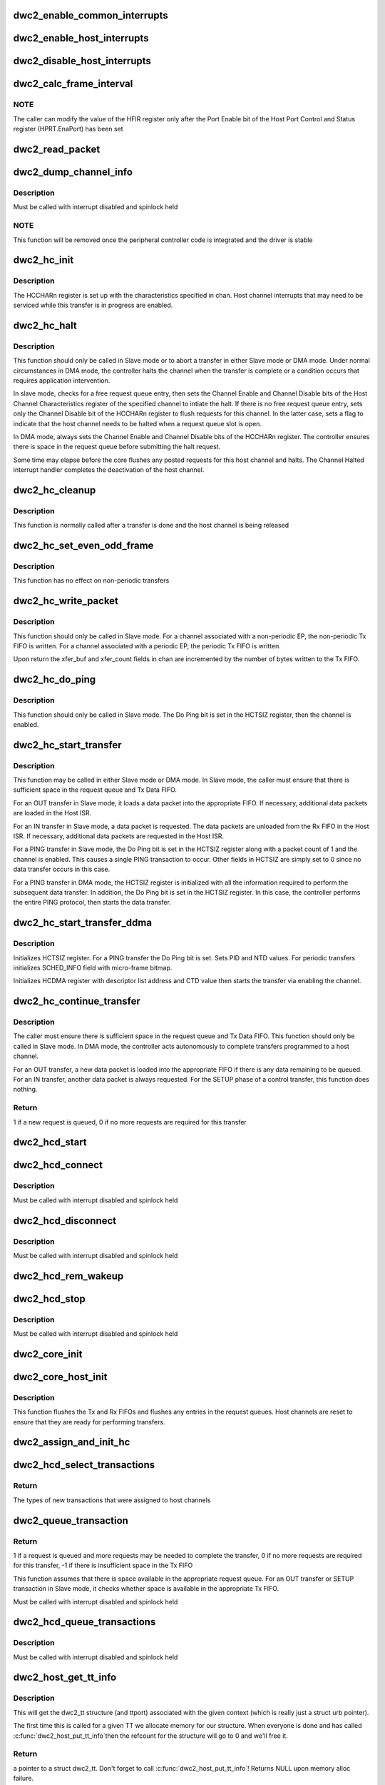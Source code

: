.. -*- coding: utf-8; mode: rst -*-
.. src-file: drivers/usb/dwc2/hcd.c

.. _`dwc2_enable_common_interrupts`:

dwc2_enable_common_interrupts
=============================

.. c:function:: void dwc2_enable_common_interrupts(struct dwc2_hsotg *hsotg)

    Initializes the commmon interrupts, used in both device and host modes

    :param struct dwc2_hsotg \*hsotg:
        Programming view of the DWC_otg controller

.. _`dwc2_enable_host_interrupts`:

dwc2_enable_host_interrupts
===========================

.. c:function:: void dwc2_enable_host_interrupts(struct dwc2_hsotg *hsotg)

    Enables the Host mode interrupts

    :param struct dwc2_hsotg \*hsotg:
        Programming view of DWC_otg controller

.. _`dwc2_disable_host_interrupts`:

dwc2_disable_host_interrupts
============================

.. c:function:: void dwc2_disable_host_interrupts(struct dwc2_hsotg *hsotg)

    Disables the Host Mode interrupts

    :param struct dwc2_hsotg \*hsotg:
        Programming view of DWC_otg controller

.. _`dwc2_calc_frame_interval`:

dwc2_calc_frame_interval
========================

.. c:function:: u32 dwc2_calc_frame_interval(struct dwc2_hsotg *hsotg)

    Calculates the correct frame Interval value for the HFIR register according to PHY type and speed

    :param struct dwc2_hsotg \*hsotg:
        Programming view of DWC_otg controller

.. _`dwc2_calc_frame_interval.note`:

NOTE
----

The caller can modify the value of the HFIR register only after the
Port Enable bit of the Host Port Control and Status register (HPRT.EnaPort)
has been set

.. _`dwc2_read_packet`:

dwc2_read_packet
================

.. c:function:: void dwc2_read_packet(struct dwc2_hsotg *hsotg, u8 *dest, u16 bytes)

    Reads a packet from the Rx FIFO into the destination buffer

    :param struct dwc2_hsotg \*hsotg:
        *undescribed*

    :param u8 \*dest:
        Destination buffer for the packet

    :param u16 bytes:
        Number of bytes to copy to the destination

.. _`dwc2_dump_channel_info`:

dwc2_dump_channel_info
======================

.. c:function:: void dwc2_dump_channel_info(struct dwc2_hsotg *hsotg, struct dwc2_host_chan *chan)

    Prints the state of a host channel

    :param struct dwc2_hsotg \*hsotg:
        Programming view of DWC_otg controller

    :param struct dwc2_host_chan \*chan:
        Pointer to the channel to dump

.. _`dwc2_dump_channel_info.description`:

Description
-----------

Must be called with interrupt disabled and spinlock held

.. _`dwc2_dump_channel_info.note`:

NOTE
----

This function will be removed once the peripheral controller code
is integrated and the driver is stable

.. _`dwc2_hc_init`:

dwc2_hc_init
============

.. c:function:: void dwc2_hc_init(struct dwc2_hsotg *hsotg, struct dwc2_host_chan *chan)

    Prepares a host channel for transferring packets to/from a specific endpoint

    :param struct dwc2_hsotg \*hsotg:
        Programming view of DWC_otg controller

    :param struct dwc2_host_chan \*chan:
        Information needed to initialize the host channel

.. _`dwc2_hc_init.description`:

Description
-----------

The HCCHARn register is set up with the characteristics specified in chan.
Host channel interrupts that may need to be serviced while this transfer is
in progress are enabled.

.. _`dwc2_hc_halt`:

dwc2_hc_halt
============

.. c:function:: void dwc2_hc_halt(struct dwc2_hsotg *hsotg, struct dwc2_host_chan *chan, enum dwc2_halt_status halt_status)

    Attempts to halt a host channel

    :param struct dwc2_hsotg \*hsotg:
        Controller register interface

    :param struct dwc2_host_chan \*chan:
        Host channel to halt

    :param enum dwc2_halt_status halt_status:
        Reason for halting the channel

.. _`dwc2_hc_halt.description`:

Description
-----------

This function should only be called in Slave mode or to abort a transfer in
either Slave mode or DMA mode. Under normal circumstances in DMA mode, the
controller halts the channel when the transfer is complete or a condition
occurs that requires application intervention.

In slave mode, checks for a free request queue entry, then sets the Channel
Enable and Channel Disable bits of the Host Channel Characteristics
register of the specified channel to intiate the halt. If there is no free
request queue entry, sets only the Channel Disable bit of the HCCHARn
register to flush requests for this channel. In the latter case, sets a
flag to indicate that the host channel needs to be halted when a request
queue slot is open.

In DMA mode, always sets the Channel Enable and Channel Disable bits of the
HCCHARn register. The controller ensures there is space in the request
queue before submitting the halt request.

Some time may elapse before the core flushes any posted requests for this
host channel and halts. The Channel Halted interrupt handler completes the
deactivation of the host channel.

.. _`dwc2_hc_cleanup`:

dwc2_hc_cleanup
===============

.. c:function:: void dwc2_hc_cleanup(struct dwc2_hsotg *hsotg, struct dwc2_host_chan *chan)

    Clears the transfer state for a host channel

    :param struct dwc2_hsotg \*hsotg:
        Programming view of DWC_otg controller

    :param struct dwc2_host_chan \*chan:
        Identifies the host channel to clean up

.. _`dwc2_hc_cleanup.description`:

Description
-----------

This function is normally called after a transfer is done and the host
channel is being released

.. _`dwc2_hc_set_even_odd_frame`:

dwc2_hc_set_even_odd_frame
==========================

.. c:function:: void dwc2_hc_set_even_odd_frame(struct dwc2_hsotg *hsotg, struct dwc2_host_chan *chan, u32 *hcchar)

    Sets the channel property that indicates in which frame a periodic transfer should occur

    :param struct dwc2_hsotg \*hsotg:
        Programming view of DWC_otg controller

    :param struct dwc2_host_chan \*chan:
        Identifies the host channel to set up and its properties

    :param u32 \*hcchar:
        Current value of the HCCHAR register for the specified host channel

.. _`dwc2_hc_set_even_odd_frame.description`:

Description
-----------

This function has no effect on non-periodic transfers

.. _`dwc2_hc_write_packet`:

dwc2_hc_write_packet
====================

.. c:function:: void dwc2_hc_write_packet(struct dwc2_hsotg *hsotg, struct dwc2_host_chan *chan)

    Writes a packet into the Tx FIFO associated with the Host Channel

    :param struct dwc2_hsotg \*hsotg:
        Programming view of DWC_otg controller

    :param struct dwc2_host_chan \*chan:
        Information needed to initialize the host channel

.. _`dwc2_hc_write_packet.description`:

Description
-----------

This function should only be called in Slave mode. For a channel associated
with a non-periodic EP, the non-periodic Tx FIFO is written. For a channel
associated with a periodic EP, the periodic Tx FIFO is written.

Upon return the xfer_buf and xfer_count fields in chan are incremented by
the number of bytes written to the Tx FIFO.

.. _`dwc2_hc_do_ping`:

dwc2_hc_do_ping
===============

.. c:function:: void dwc2_hc_do_ping(struct dwc2_hsotg *hsotg, struct dwc2_host_chan *chan)

    Starts a PING transfer

    :param struct dwc2_hsotg \*hsotg:
        Programming view of DWC_otg controller

    :param struct dwc2_host_chan \*chan:
        Information needed to initialize the host channel

.. _`dwc2_hc_do_ping.description`:

Description
-----------

This function should only be called in Slave mode. The Do Ping bit is set in
the HCTSIZ register, then the channel is enabled.

.. _`dwc2_hc_start_transfer`:

dwc2_hc_start_transfer
======================

.. c:function:: void dwc2_hc_start_transfer(struct dwc2_hsotg *hsotg, struct dwc2_host_chan *chan)

    Does the setup for a data transfer for a host channel and starts the transfer

    :param struct dwc2_hsotg \*hsotg:
        Programming view of DWC_otg controller

    :param struct dwc2_host_chan \*chan:
        Information needed to initialize the host channel. The xfer_len value
        may be reduced to accommodate the max widths of the XferSize and
        PktCnt fields in the HCTSIZn register. The multi_count value may be
        changed to reflect the final xfer_len value.

.. _`dwc2_hc_start_transfer.description`:

Description
-----------

This function may be called in either Slave mode or DMA mode. In Slave mode,
the caller must ensure that there is sufficient space in the request queue
and Tx Data FIFO.

For an OUT transfer in Slave mode, it loads a data packet into the
appropriate FIFO. If necessary, additional data packets are loaded in the
Host ISR.

For an IN transfer in Slave mode, a data packet is requested. The data
packets are unloaded from the Rx FIFO in the Host ISR. If necessary,
additional data packets are requested in the Host ISR.

For a PING transfer in Slave mode, the Do Ping bit is set in the HCTSIZ
register along with a packet count of 1 and the channel is enabled. This
causes a single PING transaction to occur. Other fields in HCTSIZ are
simply set to 0 since no data transfer occurs in this case.

For a PING transfer in DMA mode, the HCTSIZ register is initialized with
all the information required to perform the subsequent data transfer. In
addition, the Do Ping bit is set in the HCTSIZ register. In this case, the
controller performs the entire PING protocol, then starts the data
transfer.

.. _`dwc2_hc_start_transfer_ddma`:

dwc2_hc_start_transfer_ddma
===========================

.. c:function:: void dwc2_hc_start_transfer_ddma(struct dwc2_hsotg *hsotg, struct dwc2_host_chan *chan)

    Does the setup for a data transfer for a host channel and starts the transfer in Descriptor DMA mode

    :param struct dwc2_hsotg \*hsotg:
        Programming view of DWC_otg controller

    :param struct dwc2_host_chan \*chan:
        Information needed to initialize the host channel

.. _`dwc2_hc_start_transfer_ddma.description`:

Description
-----------

Initializes HCTSIZ register. For a PING transfer the Do Ping bit is set.
Sets PID and NTD values. For periodic transfers initializes SCHED_INFO field
with micro-frame bitmap.

Initializes HCDMA register with descriptor list address and CTD value then
starts the transfer via enabling the channel.

.. _`dwc2_hc_continue_transfer`:

dwc2_hc_continue_transfer
=========================

.. c:function:: int dwc2_hc_continue_transfer(struct dwc2_hsotg *hsotg, struct dwc2_host_chan *chan)

    Continues a data transfer that was started by a previous call to \ :c:func:`dwc2_hc_start_transfer`\ 

    :param struct dwc2_hsotg \*hsotg:
        Programming view of DWC_otg controller

    :param struct dwc2_host_chan \*chan:
        Information needed to initialize the host channel

.. _`dwc2_hc_continue_transfer.description`:

Description
-----------

The caller must ensure there is sufficient space in the request queue and Tx
Data FIFO. This function should only be called in Slave mode. In DMA mode,
the controller acts autonomously to complete transfers programmed to a host
channel.

For an OUT transfer, a new data packet is loaded into the appropriate FIFO
if there is any data remaining to be queued. For an IN transfer, another
data packet is always requested. For the SETUP phase of a control transfer,
this function does nothing.

.. _`dwc2_hc_continue_transfer.return`:

Return
------

1 if a new request is queued, 0 if no more requests are required
for this transfer

.. _`dwc2_hcd_start`:

dwc2_hcd_start
==============

.. c:function:: void dwc2_hcd_start(struct dwc2_hsotg *hsotg)

    Starts the HCD when switching to Host mode

    :param struct dwc2_hsotg \*hsotg:
        Pointer to struct dwc2_hsotg

.. _`dwc2_hcd_connect`:

dwc2_hcd_connect
================

.. c:function:: void dwc2_hcd_connect(struct dwc2_hsotg *hsotg)

    Handles connect of the HCD

    :param struct dwc2_hsotg \*hsotg:
        Pointer to struct dwc2_hsotg

.. _`dwc2_hcd_connect.description`:

Description
-----------

Must be called with interrupt disabled and spinlock held

.. _`dwc2_hcd_disconnect`:

dwc2_hcd_disconnect
===================

.. c:function:: void dwc2_hcd_disconnect(struct dwc2_hsotg *hsotg, bool force)

    Handles disconnect of the HCD

    :param struct dwc2_hsotg \*hsotg:
        Pointer to struct dwc2_hsotg

    :param bool force:
        If true, we won't try to reconnect even if we see device connected.

.. _`dwc2_hcd_disconnect.description`:

Description
-----------

Must be called with interrupt disabled and spinlock held

.. _`dwc2_hcd_rem_wakeup`:

dwc2_hcd_rem_wakeup
===================

.. c:function:: void dwc2_hcd_rem_wakeup(struct dwc2_hsotg *hsotg)

    Handles Remote Wakeup

    :param struct dwc2_hsotg \*hsotg:
        Pointer to struct dwc2_hsotg

.. _`dwc2_hcd_stop`:

dwc2_hcd_stop
=============

.. c:function:: void dwc2_hcd_stop(struct dwc2_hsotg *hsotg)

    Halts the DWC_otg host mode operations in a clean manner

    :param struct dwc2_hsotg \*hsotg:
        Pointer to struct dwc2_hsotg

.. _`dwc2_hcd_stop.description`:

Description
-----------

Must be called with interrupt disabled and spinlock held

.. _`dwc2_core_init`:

dwc2_core_init
==============

.. c:function:: int dwc2_core_init(struct dwc2_hsotg *hsotg, bool initial_setup)

    Initializes the DWC_otg controller registers and prepares the core for device mode or host mode operation

    :param struct dwc2_hsotg \*hsotg:
        Programming view of the DWC_otg controller

    :param bool initial_setup:
        If true then this is the first init for this instance.

.. _`dwc2_core_host_init`:

dwc2_core_host_init
===================

.. c:function:: void dwc2_core_host_init(struct dwc2_hsotg *hsotg)

    Initializes the DWC_otg controller registers for Host mode

    :param struct dwc2_hsotg \*hsotg:
        Programming view of DWC_otg controller

.. _`dwc2_core_host_init.description`:

Description
-----------

This function flushes the Tx and Rx FIFOs and flushes any entries in the
request queues. Host channels are reset to ensure that they are ready for
performing transfers.

.. _`dwc2_assign_and_init_hc`:

dwc2_assign_and_init_hc
=======================

.. c:function:: int dwc2_assign_and_init_hc(struct dwc2_hsotg *hsotg, struct dwc2_qh *qh)

    Assigns transactions from a QTD to a free host channel and initializes the host channel to perform the transactions. The host channel is removed from the free list.

    :param struct dwc2_hsotg \*hsotg:
        The HCD state structure

    :param struct dwc2_qh \*qh:
        Transactions from the first QTD for this QH are selected and assigned
        to a free host channel

.. _`dwc2_hcd_select_transactions`:

dwc2_hcd_select_transactions
============================

.. c:function:: enum dwc2_transaction_type dwc2_hcd_select_transactions(struct dwc2_hsotg *hsotg)

    Selects transactions from the HCD transfer schedule and assigns them to available host channels. Called from the HCD interrupt handler functions.

    :param struct dwc2_hsotg \*hsotg:
        The HCD state structure

.. _`dwc2_hcd_select_transactions.return`:

Return
------

The types of new transactions that were assigned to host channels

.. _`dwc2_queue_transaction`:

dwc2_queue_transaction
======================

.. c:function:: int dwc2_queue_transaction(struct dwc2_hsotg *hsotg, struct dwc2_host_chan *chan, u16 fifo_dwords_avail)

    Attempts to queue a single transaction request for a host channel associated with either a periodic or non-periodic transfer

    :param struct dwc2_hsotg \*hsotg:
        The HCD state structure

    :param struct dwc2_host_chan \*chan:
        Host channel descriptor associated with either a periodic or
        non-periodic transfer

    :param u16 fifo_dwords_avail:
        Number of DWORDs available in the periodic Tx FIFO
        for periodic transfers or the non-periodic Tx FIFO
        for non-periodic transfers

.. _`dwc2_queue_transaction.return`:

Return
------

1 if a request is queued and more requests may be needed to
complete the transfer, 0 if no more requests are required for this
transfer, -1 if there is insufficient space in the Tx FIFO

This function assumes that there is space available in the appropriate
request queue. For an OUT transfer or SETUP transaction in Slave mode,
it checks whether space is available in the appropriate Tx FIFO.

Must be called with interrupt disabled and spinlock held

.. _`dwc2_hcd_queue_transactions`:

dwc2_hcd_queue_transactions
===========================

.. c:function:: void dwc2_hcd_queue_transactions(struct dwc2_hsotg *hsotg, enum dwc2_transaction_type tr_type)

    Processes the currently active host channels and queues transactions for these channels to the DWC_otg controller. Called from the HCD interrupt handler functions.

    :param struct dwc2_hsotg \*hsotg:
        The HCD state structure

    :param enum dwc2_transaction_type tr_type:
        The type(s) of transactions to queue (non-periodic, periodic,
        or both)

.. _`dwc2_hcd_queue_transactions.description`:

Description
-----------

Must be called with interrupt disabled and spinlock held

.. _`dwc2_host_get_tt_info`:

dwc2_host_get_tt_info
=====================

.. c:function:: struct dwc2_tt *dwc2_host_get_tt_info(struct dwc2_hsotg *hsotg, void *context, gfp_t mem_flags, int *ttport)

    Get the dwc2_tt associated with context

    :param struct dwc2_hsotg \*hsotg:
        The HCD state structure for the DWC OTG controller.

    :param void \*context:
        The priv pointer from a struct dwc2_hcd_urb.

    :param gfp_t mem_flags:
        Flags for allocating memory.

    :param int \*ttport:
        We'll return this device's port number here.  That's used to
        reference into the bitmap if we're on a multi_tt hub.

.. _`dwc2_host_get_tt_info.description`:

Description
-----------

This will get the dwc2_tt structure (and ttport) associated with the given
context (which is really just a struct urb pointer).

The first time this is called for a given TT we allocate memory for our
structure.  When everyone is done and has called \ :c:func:`dwc2_host_put_tt_info`\ 
then the refcount for the structure will go to 0 and we'll free it.

.. _`dwc2_host_get_tt_info.return`:

Return
------

a pointer to a struct dwc2_tt.  Don't forget to call
\ :c:func:`dwc2_host_put_tt_info`\ !  Returns NULL upon memory alloc failure.

.. _`dwc2_host_put_tt_info`:

dwc2_host_put_tt_info
=====================

.. c:function:: void dwc2_host_put_tt_info(struct dwc2_hsotg *hsotg, struct dwc2_tt *dwc_tt)

    Put the dwc2_tt from \ :c:func:`dwc2_host_get_tt_info`\ 

    :param struct dwc2_hsotg \*hsotg:
        The HCD state structure for the DWC OTG controller.

    :param struct dwc2_tt \*dwc_tt:
        The pointer returned by dwc2_host_get_tt_info.

.. _`dwc2_host_put_tt_info.description`:

Description
-----------

Frees resources allocated by \ :c:func:`dwc2_host_get_tt_info`\  if all current holders
of the structure are done.

It's OK to call this with NULL.

.. _`dwc2_backup_host_registers`:

dwc2_backup_host_registers
==========================

.. c:function:: int dwc2_backup_host_registers(struct dwc2_hsotg *hsotg)

    Backup controller host registers. When suspending usb bus, registers needs to be backuped if controller power is disabled once suspended.

    :param struct dwc2_hsotg \*hsotg:
        Programming view of the DWC_otg controller

.. _`dwc2_restore_host_registers`:

dwc2_restore_host_registers
===========================

.. c:function:: int dwc2_restore_host_registers(struct dwc2_hsotg *hsotg)

    Restore controller host registers. When resuming usb bus, device registers needs to be restored if controller power were disabled.

    :param struct dwc2_hsotg \*hsotg:
        Programming view of the DWC_otg controller

.. This file was automatic generated / don't edit.


